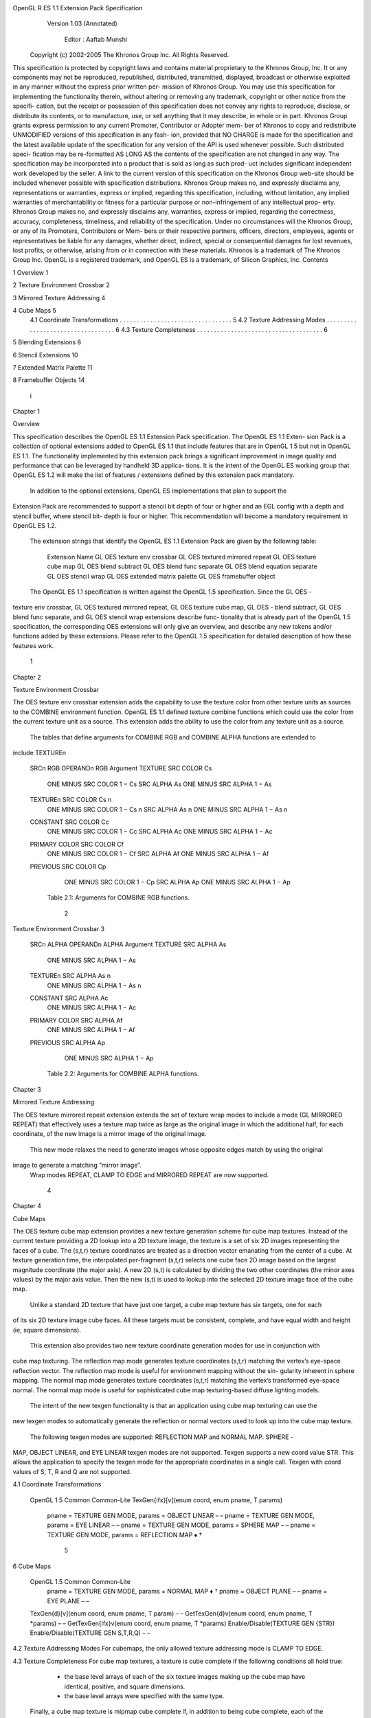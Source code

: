 OpenGL R ES 1.1 Extension Pack Specification
             Version 1.03 (Annotated)


              Editor : Aaftab Munshi
            Copyright (c) 2002-2005 The Khronos Group Inc. All Rights Reserved.

This specification is protected by copyright laws and contains material proprietary to the Khronos
Group, Inc. It or any components may not be reproduced, republished, distributed, transmitted,
displayed, broadcast or otherwise exploited in any manner without the express prior written per-
mission of Khronos Group. You may use this specification for implementing the functionality
therein, without altering or removing any trademark, copyright or other notice from the specifi-
cation, but the receipt or possession of this specification does not convey any rights to reproduce,
disclose, or distribute its contents, or to manufacture, use, or sell anything that it may describe,
in whole or in part.
Khronos Group grants express permission to any current Promoter, Contributor or Adopter mem-
ber of Khronos to copy and redistribute UNMODIFIED versions of this specification in any fash-
ion, provided that NO CHARGE is made for the specification and the latest available update of
the specification for any version of the API is used whenever possible. Such distributed speci-
fication may be re-formatted AS LONG AS the contents of the specification are not changed in
any way. The specification may be incorporated into a product that is sold as long as such prod-
uct includes significant independent work developed by the seller. A link to the current version
of this specification on the Khronos Group web-site should be included whenever possible with
specification distributions.
Khronos Group makes no, and expressly disclaims any, representations or warranties, express
or implied, regarding this specification, including, without limitation, any implied warranties of
merchantability or fitness for a particular purpose or non-infringement of any intellectual prop-
erty. Khronos Group makes no, and expressly disclaims any, warranties, express or implied,
regarding the correctness, accuracy, completeness, timeliness, and reliability of the specification.
Under no circumstances will the Khronos Group, or any of its Promoters, Contributors or Mem-
bers or their respective partners, officers, directors, employees, agents or representatives be liable
for any damages, whether direct, indirect, special or consequential damages for lost revenues,
lost profits, or otherwise, arising from or in connection with these materials.
Khronos is a trademark of The Khronos Group Inc. OpenGL is a registered trademark, and
OpenGL ES is a trademark, of Silicon Graphics, Inc.
Contents

1   Overview                                                                                             1

2   Texture Environment Crossbar                                                                         2

3   Mirrored Texture Addressing                                                                          4

4   Cube Maps                                                                                            5
    4.1 Coordinate Transformations . . . . . . . . . . . . . . . . . . . . . . . . . . . . . . . . .     5
    4.2 Texture Addressing Modes . . . . . . . . . . . . . . . . . . . . . . . . . . . . . . . . . .     6
    4.3 Texture Completeness . . . . . . . . . . . . . . . . . . . . . . . . . . . . . . . . . . . . .   6

5   Blending Extensions                                                                                  8

6   Stencil Extensions                                                                                   10

7   Extended Matrix Palette                                                                              11

8   Framebuffer Objects                                                                                  14




                                                     i
Chapter 1

Overview

This specification describes the OpenGL ES 1.1 Extension Pack specification. The OpenGL ES 1.1 Exten-
sion Pack is a collection of optional extensions added to OpenGL ES 1.1 that include features that are in
OpenGL 1.5 but not in OpenGL ES 1.1. The functionality implemented by this extension pack brings a
significant improvement in image quality and performance that can be leveraged by handheld 3D applica-
tions. It is the intent of the OpenGL ES working group that OpenGL ES 1.2 will make the list of features /
extensions defined by this extension pack mandatory.
    In addition to the optional extensions, OpenGL ES implementations that plan to support the
Extension Pack are recommended to support a stencil bit depth of four or higher and an EGL config
with a depth and stencil buffer, where stencil bit- depth is four or higher. This recommendation will
become a mandatory requirement in OpenGL ES 1.2.

   The extension strings that identify the OpenGL ES 1.1 Extension Pack are given by the following table:

                                 Extension Name
                                 GL   OES   texture env crossbar
                                 GL   OES   textured mirrored repeat
                                 GL   OES   texture cube map
                                 GL   OES   blend subtract
                                 GL   OES   blend func separate
                                 GL   OES   blend equation separate
                                 GL   OES   stencil wrap
                                 GL   OES   extended matrix palette
                                 GL   OES   framebuffer object


   The OpenGL ES 1.1 specification is written against the OpenGL 1.5 specification. Since the GL OES -
texture env crossbar, GL OES textured mirrored repeat, GL OES texture cube map, GL OES -
blend subtract, GL OES blend func separate, and GL OES stencil wrap extensions describe func-
tionality that is already part of the OpenGL 1.5 specification, the corresponding OES extensions will only
give an overview, and describe any new tokens and/or functions added by these extensions. Please refer to
the OpenGL 1.5 specification for detailed description of how these features work.




                                                    1
Chapter 2

Texture Environment Crossbar

The OES texture env crossbar extension adds the capability to use the texture color from other texture
units as sources to the COMBINE environment function. OpenGL ES 1.1 defined texture combine functions
which could use the color from the current texture unit as a source. This extension adds the ability to use
the color from any texture unit as a source.
    The tables that define arguments for COMBINE RGB and COMBINE ALPHA functions are extended to
include TEXTUREn

                        SRCn RGB            OPERANDn RGB                Argument
                        TEXTURE             SRC   COLOR                 Cs
                                            ONE   MINUS   SRC COLOR     1 − Cs
                                            SRC   ALPHA                 As
                                            ONE   MINUS   SRC ALPHA     1 − As
                        TEXTUREn            SRC   COLOR                 Cs n
                                            ONE   MINUS   SRC COLOR     1 − Cs n
                                            SRC   ALPHA                 As n
                                            ONE   MINUS   SRC ALPHA     1 − As n
                        CONSTANT            SRC   COLOR                 Cc
                                            ONE   MINUS   SRC COLOR     1 − Cc
                                            SRC   ALPHA                 Ac
                                            ONE   MINUS   SRC ALPHA     1 − Ac
                        PRIMARY COLOR       SRC   COLOR                 Cf
                                            ONE   MINUS   SRC COLOR     1 − Cf
                                            SRC   ALPHA                 Af
                                            ONE   MINUS   SRC ALPHA     1 − Af
                        PREVIOUS            SRC   COLOR                 Cp
                                            ONE   MINUS   SRC COLOR     1 − Cp
                                            SRC   ALPHA                 Ap
                                            ONE   MINUS   SRC ALPHA     1 − Ap

                           Table 2.1: Arguments for COMBINE RGB functions.




                                                    2
Texture Environment Crossbar                                                 3




                      SRCn ALPHA        OPERANDn ALPHA            Argument
                      TEXTURE           SRC   ALPHA               As
                                        ONE   MINUS   SRC ALPHA   1 − As
                      TEXTUREn          SRC   ALPHA               As n
                                        ONE   MINUS   SRC ALPHA   1 − As n
                      CONSTANT          SRC   ALPHA               Ac
                                        ONE   MINUS   SRC ALPHA   1 − Ac
                      PRIMARY COLOR     SRC   ALPHA               Af
                                        ONE   MINUS   SRC ALPHA   1 − Af
                      PREVIOUS          SRC   ALPHA               Ap
                                        ONE   MINUS   SRC ALPHA   1 − Ap

                        Table 2.2: Arguments for COMBINE ALPHA functions.
Chapter 3

Mirrored Texture Addressing

The OES texture mirrored repeat extension extends the set of texture wrap modes to include a mode
(GL MIRRORED REPEAT) that effectively uses a texture map twice as large as the original image in which
the additional half, for each coordinate, of the new image is a mirror image of the original image.
    This new mode relaxes the need to generate images whose opposite edges match by using the original
image to generate a matching ”mirror image”.
    Wrap modes REPEAT, CLAMP TO EDGE and MIRRORED REPEAT are now supported.




                                                  4
Chapter 4

Cube Maps

The OES texture cube map extension provides a new texture generation scheme for cube map textures.
Instead of the current texture providing a 2D lookup into a 2D texture image, the texture is a set of six
2D images representing the faces of a cube. The (s,t,r) texture coordinates are treated as a direction vector
emanating from the center of a cube. At texture generation time, the interpolated per-fragment (s,t,r) selects
one cube face 2D image based on the largest magnitude coordinate (the major axis). A new 2D (s,t) is
calculated by dividing the two other coordinates (the minor axes values) by the major axis value. Then the
new (s,t) is used to lookup into the selected 2D texture image face of the cube map.
     Unlike a standard 2D texture that have just one target, a cube map texture has six targets, one for each
of its six 2D texture image cube faces. All these targets must be consistent, complete, and have equal width
and height (ie, square dimensions).
     This extension also provides two new texture coordinate generation modes for use in conjunction with
cube map texturing. The reflection map mode generates texture coordinates (s,t,r) matching the vertex’s
eye-space reflection vector. The reflection map mode is useful for environment mapping without the sin-
gularity inherent in sphere mapping. The normal map mode generates texture coordinates (s,t,r) matching
the vertex’s transformed eye-space normal. The normal map mode is useful for sophisticated cube map
texturing-based diffuse lighting models.
     The intent of the new texgen functionality is that an application using cube map texturing can use the
new texgen modes to automatically generate the reflection or normal vectors used to look up into the cube
map texture.
     The following texgen modes are supported: REFLECTION MAP and NORMAL MAP. SPHERE -
MAP, OBJECT LINEAR, and EYE LINEAR texgen modes are not supported. Texgen supports a new
coord value STR. This allows the application to specify the texgen mode for the appropriate coordinates in
a single call. Texgen with coord values of S, T, R and Q are not supported.


4.1    Coordinate Transformations

 OpenGL 1.5                                                                    Common       Common-Lite
 TexGen{ifx}[v](enum coord, enum pname,             T params)
   pname = TEXTURE GEN MODE, params =               OBJECT LINEAR                  –               –
   pname = TEXTURE GEN MODE, params =               EYE LINEAR                     –               –
   pname = TEXTURE GEN MODE, params =               SPHERE MAP                     –               –
   pname = TEXTURE GEN MODE, params =               REFLECTION MAP                 ♦               †


                                                      5
6                                                                                                  Cube Maps


    OpenGL 1.5                                                                  Common         Common-Lite
      pname = TEXTURE GEN MODE, params = NORMAL MAP                               ♦                †
      pname = OBJECT PLANE                                                         –               –
      pname = EYE PLANE                                                            –               –
    TexGen{d}[v](enum coord, enum pname, T param)                                  –               –
    GetTexGen{d}v(enum coord, enum pname, T *params)                               –               –
    GetTexGen{ifx}v(enum coord, enum pname, T *params)
    Enable/Disable(TEXTURE GEN {STR})
    Enable/Disable(TEXTURE GEN S,T,R,Q)                                              –              –


4.2     Texture Addressing Modes
For cubemaps, the only allowed texture addressing mode is CLAMP TO EDGE.


4.3     Texture Completeness
For cube map textures, a texture is cube complete if the following conditions all hold true:

     • the base level arrays of each of the six texture images making up the cube map have identical, positive,
       and square dimensions.

     • the base level arrays were specified with the same type.

    Finally, a cube map texture is mipmap cube complete if, in addition to being cube complete, each of the
six texture images considered individually is complete.

    OpenGL 1.5                                                                  Common         Common-Lite
    TexImage2D(enum target, int level, int internalFormat, sizei width, sizei
    height, int border, enum format, enum type, const void *pixels)
      target = TEXTURE CUBE MAP POSITIVE X, border = 0           ‡           ‡

      target = TEXTURE CUBE MAP POSITIVE Y, border = 0           ‡           ‡

      target = TEXTURE CUBE MAP POSITIVE Z, border = 0           ‡           ‡

      target = TEXTURE CUBE MAP NEGATIVE X, border = 0           ‡           ‡

      target = TEXTURE CUBE MAP NEGATIVE Y, border = 0           ‡           ‡

      target = TEXTURE CUBE MAP NEGATIVE Z, border = 0           ‡           ‡

    CompressedTexImage2D(enum target, int level, enum internalformat, sizei
    width, sizei height, int border, sizei imageSize, const void *data)
      target = TEXTURE CUBE MAP POSITIVE X, border = 0           ‡           ‡

      target = TEXTURE CUBE MAP POSITIVE Y, border = 0           ‡           ‡

      target = TEXTURE CUBE MAP POSITIVE Z, border = 0           ‡           ‡

      target = TEXTURE CUBE MAP NEGATIVE X, border = 0           ‡           ‡

      target = TEXTURE CUBE MAP NEGATIVE Y, border = 0           ‡           ‡

      target = TEXTURE CUBE MAP NEGATIVE Z, border = 0           ‡           ‡

    TexParameter{if}[v](enum target, enum pname, T param)
      target = TEXTURE CUBE MAP,                                            †
Cube Maps                                                                                           7


 OpenGL 1.5                                                            Common         Common-Lite
 BindTexture(enum target, uint texture)
   target = TEXTURE CUBE MAP
 Enable/Disable(enum cap)
   cap = TEXTURE CUBE MAP
 GetTexGen{ifx}v(enum env, enum pname, T *params)                             ♦             †
 GetTexGen{d}v(enum env, enum pname, T *params)                               –             –


                                                                   Common          Common-Lite
     State                              Exposed    Queriable
                                                                     Get                Get
     TEXTURE   CUBE MAP                                           IsEnabled          IsEnabled
     TEXTURE   BINDING CUBE MAP                                  GetIntegerv        GetIntegerv
     TEXTURE   CUBE MAP POSITIVE   X                   –              –                  –
     TEXTURE   CUBE MAP NEGATIVE   X                   –              –                  –
     TEXTURE   CUBE MAP POSITIVE   Y                   –              –                  –
     TEXTURE   CUBE MAP NEGATIVE   Y                   –              –                  –
     TEXTURE   CUBE MAP POSITIVE   Z                   –              –                  –
     TEXTURE   CUBE MAP NEGATIVE   Z                   –              –                  –

                                   Table 4.3: Texture Objects



                                                                 Common           Common-Lite
      State                            Exposed    Queriable
                                                                    Get                Get
      MAX CUBE MAP TEXTURE SIZE                                 GetIntegerv        GetIntegerv

                         Table 4.4: Implementation Dependent Values
Chapter 5

Blending Extensions

The OES blend subtract extension adds two additional blending equations FUNC SUBTRACT and FUNC -
REVERSE SUBTRACT

 OpenGL 1.5                                                                   Common      Common-Lite
 BlendEquation(enum mode)
   mode = FUNC SUBTRACT
   mode = FUNC REVERSE SUBTRACT

    The OES blend func separate extension extends the blending capability by defining a function that
allows independent setting of the RGB and alpha blend factors for blend operations that require source and
destination blend factors. It is not always desired that the blending used for RGB is also applied to alpha.

 OpenGL 1.5                                                                   Common      Common-Lite
 BlendFuncSeparate(enum srcRGB, enum dstRGB, enum
 srcAlpha, enum dstAlpha)


                                                                         Common         Common-Lite
    State                                      Exposed     Queriable
                                                                            Get              Get
    BLEND   SRC   RGB (v1.1 BLEND SRC)                                  GetIntegerv      GetIntegerv
    BLEND   DST   RGB (v1.1 BLEND DST)                                  GetIntegerv      GetIntegerv
    BLEND   SRC   ALPHA                                                 GetIntegerv      GetIntegerv
    BLEND   DST   ALPHA                                                 GetIntegerv      GetIntegerv

                                        Table 5.3: Pixel Operations


   The OES blend equation separate extension provides a separate blend equation for RGB and al-
pha to match the generality available for blend factors.

 OpenGL 1.5                                                                   Common      Common-Lite
 BlendEquationSeparate(enum modeRGB, enum modeAlpha)




                                                     8
Blending Extensions                                                                   9




                                                          Common       Common-Lite
         State                  Exposed    Queriable
                                                             Get            Get
         BLEND EQUATION RGB                              GetIntegerv    GetIntegerv
         BLEND EQUATION ALPHA                            GetIntegerv    GetIntegerv

                                Table 5.5: Pixel Operations
Chapter 6

Stencil Extensions

The OES stencil wrap extension extends the StencilOp functions to support INCR WRAP and DECR WRAP
modes.

 OpenGL 1.5                                                           Common     Common-Lite
 StencilOp(enum fail, enum zfail, enum zpass)
   fail, zfail, zpass = INCR WRAP
   fail, zfail, zpass = DECR WRAP




                                               10
Chapter 7

Extended Matrix Palette

Name

   OES_extended_matrix_palette

Name Strings

   GL_OES_extended_matrix_palette

Contact

   Aaftab Munshi (amunshi@ati.com)

Status

   Ratified by the Khronos BOP, July 22, 2005.

Version


Number


Dependencies

   OES_matrix_palette is required
   OpenGL ES 1.1 is required.

Overview

   The OES_matrix_palette extension added the ability to support vertex skinning
   in OpenGL ES. One issue with OES_matrix_palette is that the minimum size of
   the matrix palette is very small. This leads to applications having to break
   geometry into smaller primitive sets called via. glDrawElements. This has an
   impact on the overall performance of the OpenGL ES implementation. In general,
   hardware implementations prefer primitive packets with as many triangles as
   possible. The default minimum size defined in OES_matrix_palette is not
   sufficient to allow this. The OES_extended_matrix_palette extension increases

                                     11
12                                                             Extended Matrix Palette


     this minimum from 9 to 32.

Another issue is that it is very difficult for ISVs to handle different
size matrix palettes as it affects how they store their geometry
in the database - may require multiple representations which is
not really feasible. So the minimum size is going to be what most ISVs
will use.

By extending the minimum size of the matrix palette, we remove this
fragmentation and allow applications to render geometry with minimal
number of calls to glDrawElements or glDrawArrays. The OpenGL ES
implementation can support this without requiring any additional hardware
by breaking the primitive, plus it gives implementations the flexibility
to accelerate with a bigger matrix palette if they choose to do so.

Additionally, feedback has also been received to increase the number of
matrices that are blend per vertex from 3 to 4. The OES_extended_matrix_palette
extension increases the minium number of matrices / vertex to 4.

IP Status

     None.

Issues

     None

New Procedures and Functions

     None

New Tokens

     No new tokens added except that the default values for
     MAX_PALETTE_MATRICES_OES and MAX_VERTEX_UNITS_OES are 32 and 4 respectively.

Additions to Chapter 2 of the OpenGL ES 1.0 Specification

     None

Errors

     None

New State

Get Value                   Type   Command       Value     Description
---------                   ----   -------       -------   -----------

MAX_PALETTE_MATRICES_OES    Z+     GetIntegerv   32        size of matrix palette
MAX_VERTEX_UNITS_OES        Z+     GetIntegerv   4         number of matrices per vertex
Extended Matrix Palette                                              13


Revision History

     Feb 03, 2005         Aaftab Munshi   First draft of extension
Chapter 8

Framebuffer Objects

Name

   OES_framebuffer_object

Name Strings

   GL_OES_framebuffer_object

Contact

   Aaftab Munshi (amunshi@ati.com)

IP Status

   None.

Status

   Ratified by the Khronos BOP, July 22, 2005.

Version

   Last Modified Date:      July 18, 2005


Number


Dependencies

   OpenGL ES 1.0 is required.

   EXT_framebuffer_object is required.

Overview

   This extension defines a simple interface for drawing to rendering

                                       14
Framebuffer Objects                                                           15


     destinations other than the buffers provided to the GL by the
     window-system. OES_framebuffer_object is a simplified version
     of EXT_framebuffer_object with modifications to match the needs of
     OpenGL ES.

     In this extension, these newly defined rendering destinations are
     known collectively as "framebuffer-attachable images". This
     extension provides a mechanism for attaching framebuffer-attachable
     images to the GL framebuffer as one of the standard GL logical
     buffers: color, depth, and stencil. When a framebuffer-attachable
     image is attached to the framebuffer, it is used as the source and
     destination of fragment operations as described in Chapter 4.

     By allowing the use of a framebuffer-attachable image as a rendering
     destination, this extension enables a form of "offscreen" rendering.
     Furthermore, "render to texture" is supported by allowing the images
     of a texture to be used as framebuffer-attachable images. A
     particular image of a texture object is selected for use as a
     framebuffer-attachable image by specifying the mipmap level, cube
     map face (for a cube map texture) that identifies the image.
     The "render to texture" semantics of this extension are similar to
     performing traditional rendering to the framebuffer, followed
     immediately by a call to CopyTexSubImage. However, by using this
     extension instead, an application can achieve the same effect,
     but with the advantage that the GL can usually eliminate the data copy
     that would have been incurred by calling CopyTexSubImage.

     This extension also defines a new GL object type, called a
     "renderbuffer", which encapsulates a single 2D pixel image. The
     image of renderbuffer can be used as a framebuffer-attachable image
     for generalized offscreen rendering and it also provides a means to
     support rendering to GL logical buffer types which have no
     corresponding texture format (stencil etc). A renderbuffer
     is similar to a texture in that both renderbuffers and textures can
     be independently allocated and shared among multiple contexts. The
     framework defined by this extension is general enough that support
     for attaching images from GL objects other than textures and
     renderbuffers could be added by layered extensions.

     To facilitate efficient switching between collections of
     framebuffer-attachable images, this extension introduces another new
     GL object, called a framebuffer object. A framebuffer object
     contains the state that defines the traditional GL framebuffer,
     including its set of images. Prior to this extension, it was the
     window-system which defined and managed this collection of images,
     traditionally by grouping them into a "drawable". The window-system
     API’s would also provide a function (i.e., eglMakeCurrent) to bind a
     drawable with a GL context. In this extension however, this
     functionality is subsumed by the GL and the GL provides the function
     BindFramebufferOES to bind a framebuffer object to the current context.
     Later, the context can bind back to the window-system-provided framebuffer
     in order to display rendered content.
16                                                             Framebuffer Objects



     Previous extensions that enabled rendering to a texture have been
     much more complicated. One example is the combination of
     ARB_pbuffer and ARB_render_texture, both of which are window-system
     extensions. This combination requires calling MakeCurrent, an
     operation that may be expensive, to switch between the window and
     the pbuffer drawables. An application must create one pbuffer per
     renderable texture in order to portably use ARB_render_texture. An
     application must maintain at least one GL context per texture
     format, because each context can only operate on a single
     pixelformat or FBConfig. All of these characteristics make
     ARB_render_texture both inefficient and cumbersome to use.

     OES_framebuffer_object, on the other hand, is both simpler to use
     and more efficient than ARB_render_texture. The
     OES_framebuffer_object API is contained wholly within the GL API and
     has no (non-portable) window-system components. Under
     OES_framebuffer_object, it is not necessary to create a second GL
     context when rendering to a texture image whose format differs from
     that of the window. Finally, unlike the pbuffers of
     ARB_render_texture, a single framebuffer object can facilitate
     rendering to an unlimited number of texture objects.

     Please refer to the EXT_framebuffer_object extension for a
     detailed explaination of how framebuffer objects are supposed to work,
     the issues and their resolution. This extension can be found at
     http://oss.sgi.com/projects/ogl-sample/registry/EXT/framebuffer_object.txt

New Tokens

     Accepted by the <internalformat> parameter of RenderbufferStorageOES

        RGB565_OES                0x8D62


New Procedures and Functions

     boolean IsRenderbufferOES(uint renderbuffer);
     void BindRenderbufferOES(enum target, uint renderbuffer);
     void DeleteRenderbuffersOES(sizei n, const uint *renderbuffers);
     void GenRenderbuffersOES(sizei n, uint *renderbuffers);

     void RenderbufferStorageOES(enum target, enum internalformat,
                                 sizei width, sizei height);

     void GetRenderbufferParameterivOES(enum target, enum pname, int* params);

     boolean IsFramebufferOES(uint framebuffer);
     void BindFramebufferOES(enum target, uint framebuffer);
     void DeleteFramebuffersOES(sizei n, const uint *framebuffers);
     void GenFramebuffersOES(sizei n, uint *framebuffers);
Framebuffer Objects                                                           17


     enum CheckFramebufferStatusOES(enum target);

     void FramebufferTexture2DOES(enum target, enum attachment,
                                  enum textarget, uint texture,
                                  int level);

     void FramebufferRenderbufferOES(enum target, enum attachment,
                                     enum renderbuffertarget, uint renderbuffer);

     void GetFramebufferAttachmentParameterivOES(enum target, enum attachment,
                                                 enum pname, int *params);

     void GenerateMipmapOES(enum target);


OES_framebuffer_object implements the functionality defined by EXT_framebuffer_object
with the following limitations:

     - there is no support for DrawBuffer{s}, ReadBuffer{s}.

     - FramebufferTexture2DOES can be used to render
       directly into the base level of a texture image only.   Rendering to any
       mip-level other than the base level is not supported.

     - FramebufferTexture3DOES is not supported as OpenGL ES 1.1 and 2.0 does
       not support 3D textures. Support for 3D textures in OpenGL ES 2.0 is
       provided by the OES_texture_3D optional extension. FramebufferTexture3DOES
       has been moved to this extension specification.

     - section 4.4.2.1 of the EXT_framebuffer_object spec describes the function
       RenderbufferStorageEXT. This function establishes the data storage, format,
       and dimensions of a renderbuffer object’s image. <target> must be
       RENDERBUFFER_EXT. <internalformat> must be one of the internal formats
       from table 3.16 or table 2.nnn which has a base internal format of RGB, RGBA,
       DEPTH_COMPONENT, or STENCIL_INDEX.

       The above paragraph is modified by OES_framebuffer_object and states thus:

       "This function establishes the data storage, format, and
       dimensions of a renderbuffer object’s image. <target> must be RENDERBUFFER_OES.
       <internalformat> must be one of the sized internal formats from the following
       table which has a base internal format of RGB, RGBA, DEPTH_COMPONENT,
       or STENCIL_INDEX"

        The following formats are required:

                      Sized             Base
                      Internal Format   Internal format
                      ---------------   ---------------
                      RGB565_OES        RGB
                      RGBA4             RGBA
                      RGB5_A1           RGBA
18                                                             Framebuffer Objects


                  DEPTH_COMPONENT_16   DEPTH_COMPONENT

        The following formats are optional:

                  Sized                Base
                  Internal Format      Internal format
                  ---------------      ---------------
                  RGBA8                RGBA
                  RGB8                 RGB
                  DEPTH_COMPONENT_24   DEPTH_COMPONENT
                  DEPTH_COMPONENT_32   DEPTH_COMPONENT
                  STENCIL_INDEX1_OES   STENCIL_INDEX
                  STENCIL_INDEX4_OES   STENCIL_INDEX
                  STENCIL_INDEX8_OES   STENCIL_INDEX


       The optional formats are described by the OES_rgb8_rgba8, OES_depth24,
       OES_depth32, OES_stencil1, OES_stencil4, and OES_stencil8 extensions.
       Even though these formats are optional in this extension, the OpenGL ES
       APIs (1.x and 2.x versions) can mandate some or all of these optional formats.

       If RenderbufferStorageOES is called with an <internalformat> value that is
       not supported by the OpenGL ES implementation, an INVALID_ENUM error will
       be generated.

Revision History

     02/25/2005    Aaftab Munshi   First draft of extension
     04/27/2005    Aaftab Munshi   Added additional limitations to simplify
                                   OES_framebuffer_object implementations
     07/06/2005    Aaftab Munshi   Added GetRenderbufferStorageFormatsOES
                                   removed limitations that were added to OES
                                   version of RenderbufferStorage,
                                   and FramebufferTexture2DOES.
     07/07/2005    Aaftab Munshi   Removed GetRenderbufferStorageFormatsOES
                                   after discussions with Jeremy Sandmel,
                                   and added specific extensions for the
                                   optional renderbuffer storage foramts
     07/18/2005    Aaftab Munshi   Added comment that optional formats can
                                   be mandated by OpenGL ES APIs.
